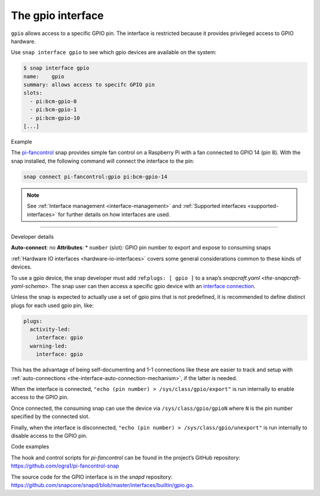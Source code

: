 .. 7829.md

.. _the-gpio-interface:

The gpio interface
==================

``gpio`` allows access to a specific GPIO pin. The interface is restricted because it provides privileged access to GPIO hardware.

Use ``snap interface gpio`` to see which gpio devices are available on the system:

.. code:: bash

   $ snap interface gpio
   name:    gpio
   summary: allows access to specifc GPIO pin
   slots:
     - pi:bcm-gpio-0
     - pi:bcm-gpio-1
     - pi:bcm-gpio-10
   [...]

.. raw:: html

   <h2 id="the-gpio-interface-heading--example">

Example

.. raw:: html

   </h2>

The `pi-fancontrol <https://snapcraft.io/pi-fancontrol>`__ snap provides simple fan control on a Raspberry Pi with a fan connected to GPIO 14 (pin 8). With the snap installed, the following command will connect the interface to the pin:

.. code:: bash

   snap connect pi-fancontrol:gpio pi:bcm-gpio-14

.. note::


          See :ref:`Interface management <interface-management>` and :ref:`Supported interfaces <supported-interfaces>` for further details on how interfaces are used.

--------------

.. raw:: html

   <h2 id="the-gpio-interface-heading--dev-details">

Developer details

.. raw:: html

   </h2>

**Auto-connect**: no **Attributes**: \* ``number`` (slot): GPIO pin number to export and expose to consuming snaps

:ref:`Hardware IO interfaces <hardware-io-interfaces>` covers some general considerations common to these kinds of devices.

To use a gpio device, the snap developer must add :ref:``plugs: [ gpio ]`` to a snap’s `snapcraft.yaml <the-snapcraft-yaml-schema>`. The snap user can then access a specific gpio device with an `interface connection <interface-management.md#the-gpio-interface-heading--manual-connections>`__.

Unless the snap is expected to actually use a set of gpio pins that is not predefined, it is recommended to define distinct plugs for each used gpio pin, like:

.. code:: yaml

   plugs:
     activity-led:
       interface: gpio
     warning-led:
       interface: gpio

This has the advantage of being self-documenting and 1-1 connections like these are easier to track and setup with :ref:`auto-connections <the-interface-auto-connection-mechanism>`, if the latter is needed.

When the interface is connected, ``"echo (pin number) > /sys/class/gpio/export"`` is run internally to enable access to the GPIO pin.

Once connected, the consuming snap can use the device via ``/sys/class/gpio/gpioN`` where ``N`` is the pin number specified by the connected slot.

Finally, when the interface is disconnected, ``"echo (pin number) > /sys/class/gpio/unexport"`` is run internally to disable access to the GPIO pin.

.. raw:: html

   <h3 id="the-gpio-interface-heading-code">

Code examples

.. raw:: html

   </h3>

The hook and control scripts for *pi-fancontrol* can be found in the project’s GitHub repository: https://github.com/ogra1/pi-fancontrol-snap

The source code for the GPIO interface is in the *snapd* repository: https://github.com/snapcore/snapd/blob/master/interfaces/builtin/gpio.go.
